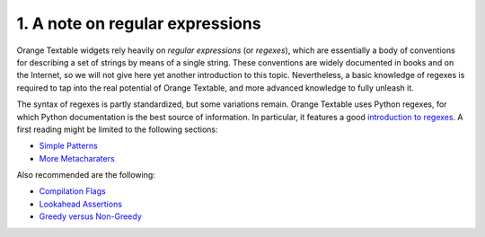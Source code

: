 **1. A note on regular expressions**
====================================

Orange Textable widgets rely heavily on *regular expressions* (or
*regexes*), which are essentially a body of conventions for describing a
set of strings by means of a single string. These conventions are widely
documented in books and on the Internet, so we will not give here yet
another introduction to this topic. Nevertheless, a basic knowledge of
regexes is required to tap into the real potential of Orange Textable,
and more advanced knowledge to fully unleash it.

The syntax of regexes is partly standardized, but some variations
remain. Orange Textable uses Python regexes, for which Python
documentation is the best source of information. In particular, it
features a good `introduction to
regexes <http://docs.python.org/2/howto/regex.html>`__. A first reading
might be limited to the following sections:

- `Simple Patterns <http://docs.python.org/2/howto/regex.html#simple-patterns>`__
- `More Metacharaters <http://docs.python.org/2/howto/regex.html#more-metacharacters>`__

Also recommended are the following:

- `Compilation Flags <http://docs.python.org/2/howto/regex.html#compilation-flags>`__
- `Lookahead Assertions <http://docs.python.org/2/howto/regex.html#lookahead-assertions>`__
- `Greedy versus Non-Greedy <http://docs.python.org/2/howto/regex.html#greedy-versus-non-greedy>`__
